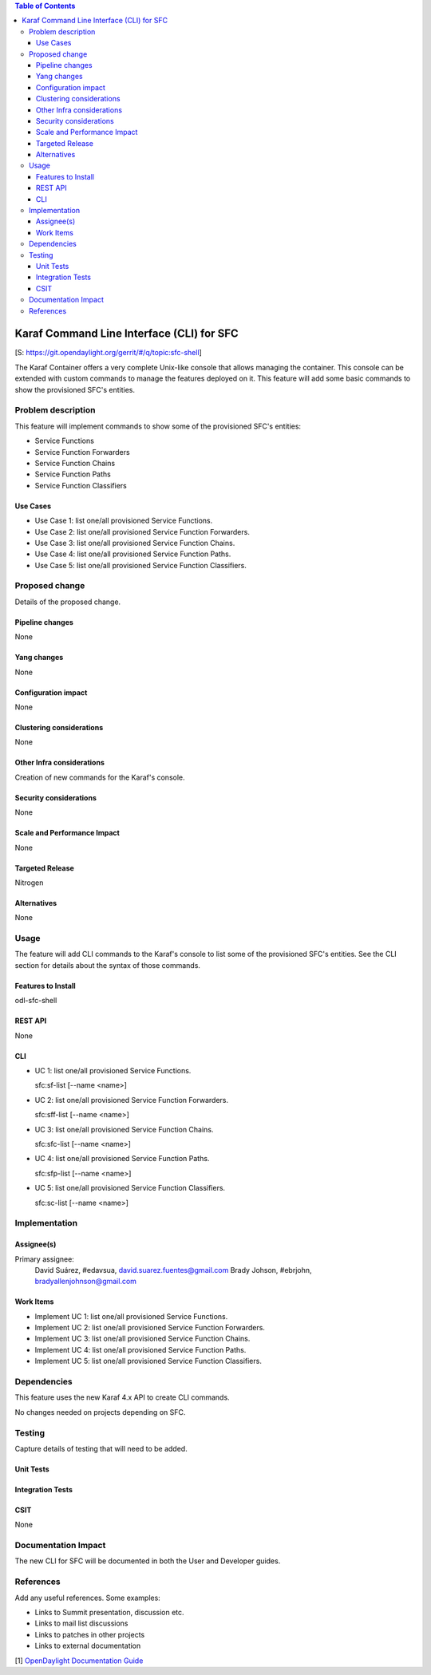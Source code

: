 
.. contents:: Table of Contents
   :depth: 3

==========================================
Karaf Command Line Interface (CLI) for SFC
==========================================

[S: https://git.opendaylight.org/gerrit/#/q/topic:sfc-shell]

The Karaf Container offers a very complete Unix-like console that allows managing
the container. This console can be extended with custom commands to manage the
features deployed on it. This feature will add some basic commands to show the
provisioned SFC's entities.

Problem description
===================
This feature will implement commands to show some of the provisioned SFC's
entities:

-  Service Functions

-  Service Function Forwarders

-  Service Function Chains

-  Service Function Paths

-  Service Function Classifiers

Use Cases
---------
* Use Case 1: list one/all provisioned Service Functions.
* Use Case 2: list one/all provisioned Service Function Forwarders.
* Use Case 3: list one/all provisioned Service Function Chains.
* Use Case 4: list one/all provisioned Service Function Paths.
* Use Case 5: list one/all provisioned Service Function Classifiers.

Proposed change
===============
Details of the proposed change.

Pipeline changes
----------------
None

Yang changes
------------
None

Configuration impact
--------------------
None

Clustering considerations
-------------------------
None

Other Infra considerations
--------------------------
Creation of new commands for the Karaf's console.

Security considerations
-----------------------
None

Scale and Performance Impact
----------------------------
None

Targeted Release
----------------
Nitrogen

Alternatives
------------
None

Usage
=====
The feature will add CLI commands to the Karaf's console to list some of the
provisioned SFC's entities. See the CLI section for details about the syntax of
those commands.

Features to Install
-------------------
odl-sfc-shell

REST API
--------
None

CLI
---

* UC 1: list one/all provisioned Service Functions.

  sfc:sf-list [--name <name>]

* UC 2: list one/all provisioned Service Function Forwarders.

  sfc:sff-list [--name <name>]

* UC 3: list one/all provisioned Service Function Chains.

  sfc:sfc-list [--name <name>]

* UC 4: list one/all provisioned Service Function Paths.

  sfc:sfp-list [--name <name>]

* UC 5: list one/all provisioned Service Function Classifiers.

  sfc:sc-list [--name <name>]

Implementation
==============

Assignee(s)
-----------

Primary assignee:
  David Suárez, #edavsua, david.suarez.fuentes@gmail.com
  Brady Johson, #ebrjohn, bradyallenjohnson@gmail.com


Work Items
----------
* Implement UC 1: list one/all provisioned Service Functions.
* Implement UC 2: list one/all provisioned Service Function Forwarders.
* Implement UC 3: list one/all provisioned Service Function Chains.
* Implement UC 4: list one/all provisioned Service Function Paths.
* Implement UC 5: list one/all provisioned Service Function Classifiers.

Dependencies
============
This feature uses the new Karaf 4.x API to create CLI commands.

No changes needed on projects depending on SFC.

Testing
=======
Capture details of testing that will need to be added.

Unit Tests
----------

Integration Tests
-----------------

CSIT
----
None

Documentation Impact
====================
The new CLI for SFC will be documented in both the User and Developer guides.

References
==========
Add any useful references. Some examples:

* Links to Summit presentation, discussion etc.
* Links to mail list discussions
* Links to patches in other projects
* Links to external documentation

[1] `OpenDaylight Documentation Guide <http://docs.opendaylight.org/en/latest/documentation.html>`__
